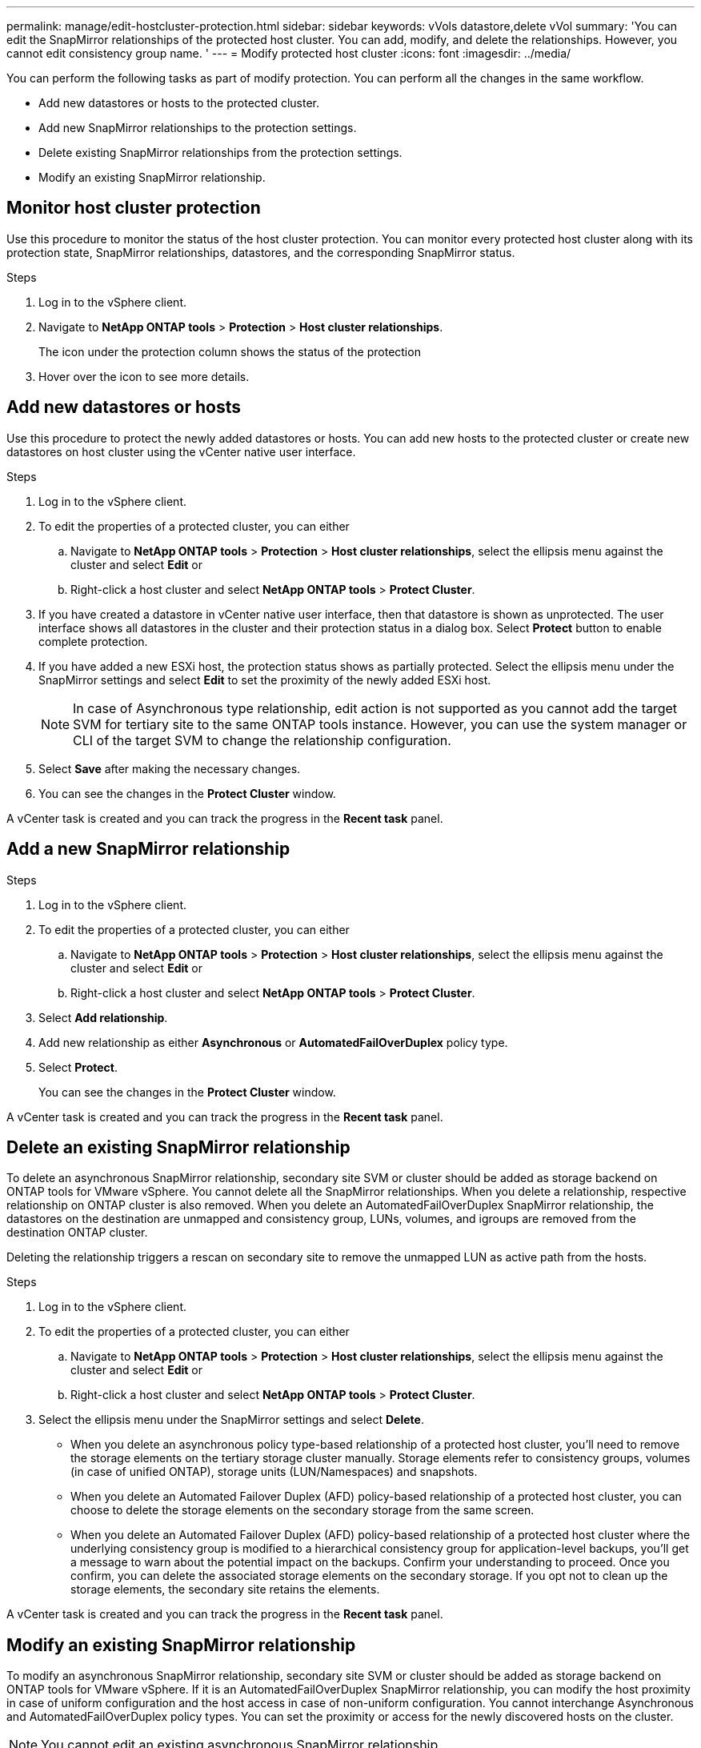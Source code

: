 ---
permalink: manage/edit-hostcluster-protection.html
sidebar: sidebar
keywords: vVols datastore,delete vVol
summary: 'You can edit the SnapMirror relationships of the protected host cluster. You can add, modify, and delete the relationships. However, you cannot edit consistency group name. '
---
= Modify protected host cluster
:icons: font
:imagesdir: ../media/

[.lead]

You can perform the following tasks as part of modify protection. You can perform all the changes in the same workflow.

* Add new datastores or hosts to the protected cluster.
* Add new SnapMirror relationships to the protection settings.
* Delete existing SnapMirror relationships from the protection settings.
* Modify an existing SnapMirror relationship.

== Monitor host cluster protection
Use this procedure to monitor the status of the host cluster protection. You can monitor every protected host cluster along with its protection state, SnapMirror relationships, datastores, and the corresponding SnapMirror status.

.Steps

. Log in to the vSphere client.
. Navigate to *NetApp ONTAP tools* > *Protection* > *Host cluster relationships*. 
+
The icon under the protection column shows the status of the protection
. Hover over the icon to see more details.


== Add new datastores or hosts

Use this procedure to protect the newly added datastores or hosts. You can add new hosts to the protected cluster or create new datastores on host cluster using the vCenter native user interface.

.Steps

. Log in to the vSphere client.
. To edit the properties of a protected cluster, you can either
.. Navigate to *NetApp ONTAP tools* > *Protection* > *Host cluster relationships*, select the ellipsis  menu against the cluster and select *Edit* or
.. Right-click a host cluster and select *NetApp ONTAP tools* > *Protect Cluster*.
. If you have created a datastore in vCenter native user interface, then that datastore is shown as unprotected. The user interface shows all datastores in the cluster and their protection status in a dialog box. Select *Protect* button to enable complete protection.
. If you have added a new ESXi host, the protection status shows as partially protected. Select the ellipsis  menu under the SnapMirror settings and select *Edit* to set the proximity of the newly added ESXi host.
+
[NOTE]
In case of Asynchronous type relationship, edit action is not supported as you cannot add the target SVM for tertiary site to the same ONTAP tools instance. However, you can use the system manager or CLI of the target SVM to change the relationship configuration.
. Select *Save* after making the necessary changes.
. You can see the changes in the *Protect Cluster* window.

A vCenter task is created and you can track the progress in the *Recent task* panel.

== Add a new SnapMirror relationship

.Steps

. Log in to the vSphere client.
. To edit the properties of a protected cluster, you can either
.. Navigate to *NetApp ONTAP tools* > *Protection* > *Host cluster relationships*, select the ellipsis  menu against the cluster and select *Edit* or
.. Right-click a host cluster and select *NetApp ONTAP tools* > *Protect Cluster*.
. Select *Add relationship*. 
. Add new relationship as either *Asynchronous* or *AutomatedFailOverDuplex* policy type.
. Select *Protect*.
+
You can see the changes in the *Protect Cluster* window.

A vCenter task is created and you can track the progress in the *Recent task* panel.

== Delete an existing SnapMirror relationship
To delete an asynchronous SnapMirror relationship, secondary site SVM or cluster should be added as storage backend on ONTAP tools for VMware vSphere. 
You cannot delete all the SnapMirror relationships. When you delete a relationship, respective relationship on ONTAP cluster is also removed.
When you delete an AutomatedFailOverDuplex SnapMirror relationship, the datastores on the destination are unmapped and consistency group, LUNs, volumes, and igroups are removed from the destination ONTAP cluster.

Deleting the relationship triggers a rescan on secondary site to remove the unmapped LUN as active path from the hosts.

.Steps

. Log in to the vSphere client.
. To edit the properties of a protected cluster, you can either
.. Navigate to *NetApp ONTAP tools* > *Protection* > *Host cluster relationships*, select the ellipsis  menu against the cluster and select *Edit* or
.. Right-click a host cluster and select *NetApp ONTAP tools* > *Protect Cluster*. 
. Select the ellipsis  menu under the SnapMirror settings and select *Delete*.
+
* When you delete an asynchronous policy type-based relationship of a protected host cluster, you’ll need to remove the storage elements on the tertiary storage cluster manually. Storage elements refer to consistency groups, volumes (in case of unified ONTAP), storage units (LUN/Namespaces) and snapshots.

* When you delete an Automated Failover Duplex (AFD) policy-based relationship of a protected host cluster, you can choose to delete the storage elements on the secondary storage from the same screen.

* When you delete an Automated Failover Duplex (AFD) policy-based relationship of a protected host cluster where the underlying consistency group is modified to a hierarchical consistency group for application-level backups, you’ll get a message to warn about the potential impact on the backups. Confirm your understanding to proceed. Once you confirm, you can delete the associated storage elements on the secondary storage. If you opt not to clean up the storage elements, the secondary site retains the elements.

// 10.5 update for hierarchical consistency group
A vCenter task is created and you can track the progress in the *Recent task* panel.

== Modify an existing SnapMirror relationship
To modify an asynchronous SnapMirror relationship, secondary site SVM or cluster should be added as storage backend on ONTAP tools for VMware vSphere.
If it is an AutomatedFailOverDuplex SnapMirror relationship, you can modify the host proximity in case of uniform configuration and the host access in case of non-uniform configuration.
You cannot interchange Asynchronous and AutomatedFailOverDuplex policy types.
You can set the proximity or access for the newly discovered hosts on the cluster.

[NOTE]
You cannot edit an existing asynchronous SnapMirror relationship.

.Steps

. Log in to the vSphere client.
. To edit the properties of a protected cluster, you can either
.. Navigate to *NetApp ONTAP tools* > *Protection* > *Host cluster relationships*, select the ellipsis  menu against the cluster and select *Edit* or
.. Right-click a host cluster and select *NetApp ONTAP tools* > *Protect Cluster*.
. If AutomatedFailOverDuplex policy type is selected, add host proximity or host access details.
. Select *Protect* button.

A vCenter task is created and you can track the progress in the *Recent task* panel.
